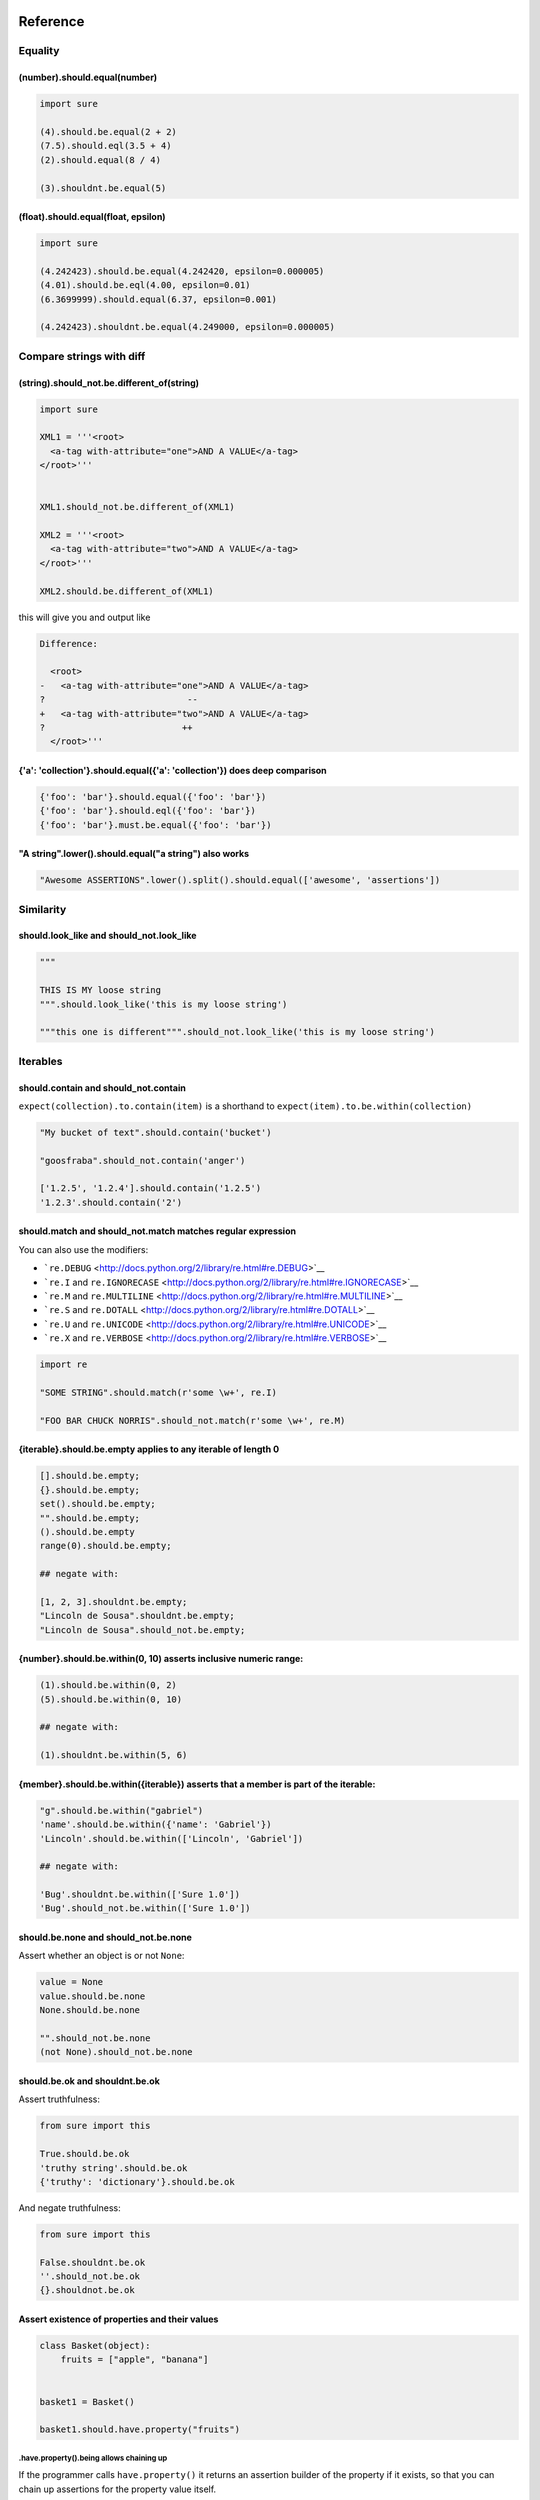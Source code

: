 Reference
=========

Equality
--------

(number).should.equal(number)
~~~~~~~~~~~~~~~~~~~~~~~~~~~~~

.. code:: python

    import sure

    (4).should.be.equal(2 + 2)
    (7.5).should.eql(3.5 + 4)
    (2).should.equal(8 / 4)

    (3).shouldnt.be.equal(5)

(float).should.equal(float, epsilon)
~~~~~~~~~~~~~~~~~~~~~~~~~~~~~~~~~~~~

.. code:: python

    import sure

    (4.242423).should.be.equal(4.242420, epsilon=0.000005)
    (4.01).should.be.eql(4.00, epsilon=0.01)
    (6.3699999).should.equal(6.37, epsilon=0.001)

    (4.242423).shouldnt.be.equal(4.249000, epsilon=0.000005)

Compare strings with diff
-------------------------

(string).should\_not.be.different\_of(string)
~~~~~~~~~~~~~~~~~~~~~~~~~~~~~~~~~~~~~~~~~~~~~

.. code:: python

    import sure

    XML1 = '''<root>
      <a-tag with-attribute="one">AND A VALUE</a-tag>
    </root>'''


    XML1.should_not.be.different_of(XML1)

    XML2 = '''<root>
      <a-tag with-attribute="two">AND A VALUE</a-tag>
    </root>'''

    XML2.should.be.different_of(XML1)

this will give you and output like

.. code:: bash

    Difference:

      <root>
    -   <a-tag with-attribute="one">AND A VALUE</a-tag>
    ?                           --
    +   <a-tag with-attribute="two">AND A VALUE</a-tag>
    ?                          ++
      </root>'''

{'a': 'collection'}.should.equal({'a': 'collection'}) does deep comparison
~~~~~~~~~~~~~~~~~~~~~~~~~~~~~~~~~~~~~~~~~~~~~~~~~~~~~~~~~~~~~~~~~~~~~~~~~~

.. code:: python

    {'foo': 'bar'}.should.equal({'foo': 'bar'})
    {'foo': 'bar'}.should.eql({'foo': 'bar'})
    {'foo': 'bar'}.must.be.equal({'foo': 'bar'})

"A string".lower().should.equal("a string") also works
~~~~~~~~~~~~~~~~~~~~~~~~~~~~~~~~~~~~~~~~~~~~~~~~~~~~~~

.. code:: python

    "Awesome ASSERTIONS".lower().split().should.equal(['awesome', 'assertions'])

Similarity
----------

should.look\_like and should\_not.look\_like
~~~~~~~~~~~~~~~~~~~~~~~~~~~~~~~~~~~~~~~~~~~~

.. code:: python


    """

    THIS IS MY loose string
    """.should.look_like('this is my loose string')

    """this one is different""".should_not.look_like('this is my loose string')

Iterables
---------

should.contain and should\_not.contain
~~~~~~~~~~~~~~~~~~~~~~~~~~~~~~~~~~~~~~

``expect(collection).to.contain(item)`` is a shorthand to
``expect(item).to.be.within(collection)``

.. code:: python

    "My bucket of text".should.contain('bucket')

    "goosfraba".should_not.contain('anger')

    ['1.2.5', '1.2.4'].should.contain('1.2.5')
    '1.2.3'.should.contain('2')

should.match and should\_not.match matches regular expression
~~~~~~~~~~~~~~~~~~~~~~~~~~~~~~~~~~~~~~~~~~~~~~~~~~~~~~~~~~~~~

You can also use the modifiers:

-  ```re.DEBUG`` <http://docs.python.org/2/library/re.html#re.DEBUG>`__
-  ```re.I`` and
   ``re.IGNORECASE`` <http://docs.python.org/2/library/re.html#re.IGNORECASE>`__
-  ```re.M`` and
   ``re.MULTILINE`` <http://docs.python.org/2/library/re.html#re.MULTILINE>`__
-  ```re.S`` and
   ``re.DOTALL`` <http://docs.python.org/2/library/re.html#re.DOTALL>`__
-  ```re.U`` and
   ``re.UNICODE`` <http://docs.python.org/2/library/re.html#re.UNICODE>`__
-  ```re.X`` and
   ``re.VERBOSE`` <http://docs.python.org/2/library/re.html#re.VERBOSE>`__

.. code:: python

    import re

    "SOME STRING".should.match(r'some \w+', re.I)

    "FOO BAR CHUCK NORRIS".should_not.match(r'some \w+', re.M)

{iterable}.should.be.empty applies to any iterable of length 0
~~~~~~~~~~~~~~~~~~~~~~~~~~~~~~~~~~~~~~~~~~~~~~~~~~~~~~~~~~~~~~

.. code:: python


    [].should.be.empty;
    {}.should.be.empty;
    set().should.be.empty;
    "".should.be.empty;
    ().should.be.empty
    range(0).should.be.empty;

    ## negate with:

    [1, 2, 3].shouldnt.be.empty;
    "Lincoln de Sousa".shouldnt.be.empty;
    "Lincoln de Sousa".should_not.be.empty;

{number}.should.be.within(0, 10) asserts inclusive numeric range:
~~~~~~~~~~~~~~~~~~~~~~~~~~~~~~~~~~~~~~~~~~~~~~~~~~~~~~~~~~~~~~~~~

.. code:: python

    (1).should.be.within(0, 2)
    (5).should.be.within(0, 10)

    ## negate with:

    (1).shouldnt.be.within(5, 6)

{member}.should.be.within({iterable}) asserts that a member is part of the iterable:
~~~~~~~~~~~~~~~~~~~~~~~~~~~~~~~~~~~~~~~~~~~~~~~~~~~~~~~~~~~~~~~~~~~~~~~~~~~~~~~~~~~~

.. code:: python

    "g".should.be.within("gabriel")
    'name'.should.be.within({'name': 'Gabriel'})
    'Lincoln'.should.be.within(['Lincoln', 'Gabriel'])

    ## negate with:

    'Bug'.shouldnt.be.within(['Sure 1.0'])
    'Bug'.should_not.be.within(['Sure 1.0'])

should.be.none and should\_not.be.none
~~~~~~~~~~~~~~~~~~~~~~~~~~~~~~~~~~~~~~

Assert whether an object is or not ``None``:

.. code:: python


    value = None
    value.should.be.none
    None.should.be.none

    "".should_not.be.none
    (not None).should_not.be.none

should.be.ok and shouldnt.be.ok
~~~~~~~~~~~~~~~~~~~~~~~~~~~~~~~

Assert truthfulness:

.. code:: python

    from sure import this

    True.should.be.ok
    'truthy string'.should.be.ok
    {'truthy': 'dictionary'}.should.be.ok

And negate truthfulness:

.. code:: python


    from sure import this

    False.shouldnt.be.ok
    ''.should_not.be.ok
    {}.shouldnot.be.ok

Assert existence of properties and their values
~~~~~~~~~~~~~~~~~~~~~~~~~~~~~~~~~~~~~~~~~~~~~~~

.. code:: python


    class Basket(object):
        fruits = ["apple", "banana"]


    basket1 = Basket()

    basket1.should.have.property("fruits")

.have.property().being allows chaining up
^^^^^^^^^^^^^^^^^^^^^^^^^^^^^^^^^^^^^^^^^

If the programmer calls ``have.property()`` it returns an assertion
builder of the property if it exists, so that you can chain up
assertions for the property value itself.

.. code:: python


    class Basket(object):
        fruits = ["apple", "banana"]

    basket2 = Basket()
    basket2.should.have.property("fruits").which.should.be.equal(["apple", "banana"])
    basket2.should.have.property("fruits").being.equal(["apple", "banana"])
    basket2.should.have.property("fruits").with_value.equal(["apple", "banana"])
    basket2.should.have.property("fruits").with_value.being.equal(["apple", "banana"])

Assert existence of keys and its values
~~~~~~~~~~~~~~~~~~~~~~~~~~~~~~~~~~~~~~~

.. code:: python

    basket3 = dict(fruits=["apple", "banana"])
    basket3.should.have.key("fruits")

.have.key().being allows chaining up
^^^^^^^^^^^^^^^^^^^^^^^^^^^^^^^^^^^^

If the programmer calls ``have.key()`` it returns an assertion builder
of the key if it exists, so that you can chain up assertions for the
dictionary key value itself.

.. code:: python


    person = dict(name=None)

    person.should.have.key("name").being.none
    person.should.have.key("name").being.equal(None)

Assert the length of objects with {iterable}.should.have.length\_of(N)
~~~~~~~~~~~~~~~~~~~~~~~~~~~~~~~~~~~~~~~~~~~~~~~~~~~~~~~~~~~~~~~~~~~~~~

.. code:: python


    [3, 4].should.have.length_of(2)

    "Python".should.have.length_of(6)

    {'john': 'person'}.should_not.have.length_of(2)

Assert the magnitude of objects with {X}.should.be.greater\_than(Y) and {Y}.should.be.lower\_than(X) as well as {X}.should.be.greater\_than\_or\_equal\_to(Y) and {Y}.should.be.lower\_than\_or\_equal\_to(X)
~~~~~~~~~~~~~~~~~~~~~~~~~~~~~~~~~~~~~~~~~~~~~~~~~~~~~~~~~~~~~~~~~~~~~~~~~~~~~~~~~~~~~~~~~~~~~~~~~~~~~~~~~~~~~~~~~~~~~~~~~~~~~~~~~~~~~~~~~~~~~~~~~~~~~~~~~~~~~~~~~~~~~~~~~~~~~~~~~~~~~~~~~~~~~~~~~~~~~~~~~~~~~

.. code:: python

    (5).should.be.greater_than(4)
    (5).should_not.be.greater_than(10)
    (1).should.be.lower_than(2)
    (1).should_not.be.lower_than(0)

    (5).should.be.greater_than_or_equal_to(4)
    (5).should_not.be.greater_than_or_equal_to(10)
    (1).should.be.lower_than_or_equal_to(2)
    (1).should_not.be.lower_than_or_equal_to(0)

callable.when.called\_with(arg1, kwarg1=2).should.throw(Exception)
~~~~~~~~~~~~~~~~~~~~~~~~~~~~~~~~~~~~~~~~~~~~~~~~~~~~~~~~~~~~~~~~~~

You can use this feature to assert that a callable raises an exception:

.. code:: python

    import sure
    from six import PY3

    if PY3:
        range.when.called_with(10, step=20).should.throw(TypeError, "range() does not take keyword arguments")
        range.when.called_with("chuck norris").should.throw(TypeError, "'str' object cannot be interpreted as an integer")
    else:
        range.when.called_with(10, step="20").should.throw(TypeError, "range() takes no keyword arguments")
        range.when.called_with(b"chuck norris").should.throw("range() integer end argument expected, got str.")
    range.when.called_with("chuck norris").should.have.raised(TypeError)
    range.when.called_with(10).should_not.have.raised(TypeError)

You can also match regular expressions with to the expected exception
messages:

.. code:: python

    import re
    range.when.called_with(10, step=20).should.throw(TypeError, re.compile(r'(does not take|takes no) keyword arguments'))
    range.when.called_with("chuck norris").should.throw(TypeError, re.compile(r'(cannot be interpreted as an integer|integer end argument expected)'))

callable.when.called\_with(arg1, kwarg1=2).should.throw(Exception)
~~~~~~~~~~~~~~~~~~~~~~~~~~~~~~~~~~~~~~~~~~~~~~~~~~~~~~~~~~~~~~~~~~

You can use this feature to assert that a callable raises an exception:

.. code:: python

    import sure
    from six import PY3

    if PY3:
        range.when.called_with(10, step=20).should.throw(TypeError, "range() does not take keyword arguments")
        range.when.called_with("chuck norris").should.throw(TypeError, "'str' object cannot be interpreted as an integer")
    else:
        range.when.called_with(10, step="20").should.throw(TypeError, "range() takes no keyword arguments")
        range.when.called_with(b"chuck norris").should.throw("range() integer end argument expected, got str.")
    range.when.called_with("chuck norris").should.throw(TypeError)
    range.when.called_with(10).should_not.throw(TypeError)

You can also match regular expressions with to the expected exception
messages:

.. code:: python

    import re
    range.when.called_with(10, step=20).should.throw(TypeError, re.compile(r'(does not take|takes no) keyword arguments'))
    range.when.called_with("chuck norris").should.throw(TypeError, re.compile(r'(cannot be interpreted as an integer|integer end argument expected)'))

function.when.called\_with(arg1, kwarg1=2).should.return\_value(value)
~~~~~~~~~~~~~~~~~~~~~~~~~~~~~~~~~~~~~~~~~~~~~~~~~~~~~~~~~~~~~~~~~~~~~~

This is a shorthand for testing that a callable returns the expected
result

.. code:: python

    import sure

    list.when.called_with([0, 1]).should.have.returned_the_value([0, 1])

this is the same as

::

    value = range(2)
    value.should.equal([0, 1])

there are no differences between those 2 possibilities, use at will

instance.should.be.a('typename') and instance.should.be.an('typename')
~~~~~~~~~~~~~~~~~~~~~~~~~~~~~~~~~~~~~~~~~~~~~~~~~~~~~~~~~~~~~~~~~~~~~~

this takes a type name and checks if the class matches that name

.. code:: python

    import sure

    {}.should.be.a('dict')
    (5).should.be.an('int')

    ## also works with paths to modules

    range(10).should.be.a('collections.Iterable')

instance.should.be.a(type) and instance.should.be.an(type)
~~~~~~~~~~~~~~~~~~~~~~~~~~~~~~~~~~~~~~~~~~~~~~~~~~~~~~~~~~

this takes the class (type) itself and checks if the object is an
instance of it

.. code:: python

    import sure
    from six import PY3

    if PY3:
        u"".should.be.an(str)
    else:
        u"".should.be.an(unicode)
    [].should.be.a(list)

instance.should.be.above(num) and instance.should.be.below(num)
~~~~~~~~~~~~~~~~~~~~~~~~~~~~~~~~~~~~~~~~~~~~~~~~~~~~~~~~~~~~~~~

assert the instance value above and below ``num``

.. code:: python

    import sure

    (10).should.be.below(11)
    (10).should.be.above(9)
    (10).should_not.be.above(11)
    (10).should_not.be.below(9)

Static assertions with it, this, those and these
------------------------------------------------

Whether you don't like the ``object.should`` syntax or you are simply
not running CPython, sure still allows you to use any of the assertions
above, all you need to do is wrap the object that is being compared in
one of the following options: ``it``, ``this``, ``those`` and ``these``.

Too long, don't read
~~~~~~~~~~~~~~~~~~~~

All those possibilities below work just as the same
^^^^^^^^^^^^^^^^^^^^^^^^^^^^^^^^^^^^^^^^^^^^^^^^^^^

.. code:: python

    from sure import it, this, those, these

    (10).should.be.equal(5 + 5)

    this(10).should.be.equal(5 + 5)

    it(10).should.be.equal(5 + 5)

    these(10).should.be.equal(5 + 5)

    those(10).should.be.equal(5 + 5)

Also if you prefer using the assert keyword in your tests just go ahead an do it!
^^^^^^^^^^^^^^^^^^^^^^^^^^^^^^^^^^^^^^^^^^^^^^^^^^^^^^^^^^^^^^^^^^^^^^^^^^^^^^^^^

.. code:: python

    from sure import it, this, those, these, expect

    assert (10).should.be.equal(5 + 5)

    assert this(10).should.be.equal(5 + 5)

    assert it(10).should.be.equal(5 + 5)

    assert these(10).should.be.equal(5 + 5)

    assert those(10).should.be.equal(5 + 5)

    expect(10).to.be.equal(5 + 5)
    expect(10).to.not_be.equal(8)

(lambda: None).should.be.callable
~~~~~~~~~~~~~~~~~~~~~~~~~~~~~~~~~

Test if something is or not callable

.. code:: python

    import sure

    range.should.be.callable
    (lambda: None).should.be.callable;
    (123).should_not.be.callable

A note about the assert keyword
^^^^^^^^^^^^^^^^^^^^^^^^^^^^^^^

*you can use or not the* ``assert`` *keyword, sure internally already
raises an appropriate* ``AssertionError`` *with an assertion message so
that you don't have to specify your own, but you can still use*
``assert`` *if you find it more semantic*

Example:

.. code:: python

    import sure

    "Name".lower().should.equal('name')

    ## or you can also use

    assert "Name".lower().should.equal('name')

    ## or still

    from sure import this

    assert this("Name".lower()).should.equal('name')

    ## also without the assert

    this("Name".lower()).should.equal('name')

Any of the examples above will raise their own ``AssertionError`` with a
meaningful error message.

Synonyms
--------

Sure provides you with a lot of synonyms so that you can pick the ones
that makes more sense for your tests.

Note that the examples below are merely illustrative, they work not only
with numbers but with any of the assertions you read early in this
documentation.

Positive synonyms
~~~~~~~~~~~~~~~~~

.. code:: python


    (2 + 2).should.be.equal(4)
    (2 + 2).must.be.equal(4)
    (2 + 2).does.equals(4)
    (2 + 2).do.equals(4)

Negative synonyms
~~~~~~~~~~~~~~~~~

.. code:: python

    from sure import expect

    (2).should_not.be.equal(3)
    (2).shouldnt.be.equal(3)
    (2).doesnt.equals(3)
    (2).does_not.equals(3)
    (2).doesnot.equals(3)
    (2).dont.equal(3)
    (2).do_not.equal(3)

    expect(3).to.not_be.equal(1)

Chain-up synonyms
~~~~~~~~~~~~~~~~~

Any of those synonyms work as an alias to the assertion builder:

-  ``be``
-  ``being``
-  ``to``
-  ``when``
-  ``have``
-  ``with_value``

.. code:: python

    from sure import expect

    {"foo": 1}.must.with_value.being.equal({"foo": 1})
    {"foo": 1}.does.have.key("foo").being.with_value.equal(1)

Equality synonyms
~~~~~~~~~~~~~~~~~

.. code:: python


    (2).should.equal(2)
    (2).should.equals(2)
    (2).should.eql(2)

Positive boolean synonyms
~~~~~~~~~~~~~~~~~~~~~~~~~

.. code:: python

    import sure
    (not None).should.be.ok
    (not None).should.be.truthy
    (not None).should.be.true

Negative boolean synonyms
~~~~~~~~~~~~~~~~~~~~~~~~~

.. code:: python

    import sure
    False.should.be.falsy
    False.should.be.false
    False.should_not.be.true
    False.should_not.be.ok
    None.should_not.be.true
    None.should_not.be.ok

Holy guacamole, how did you implement that feature ?
^^^^^^^^^^^^^^^^^^^^^^^^^^^^^^^^^^^^^^^^^^^^^^^^^^^^

Differently of `ruby <http://www.ruby-lang.org>`__ python doesn't have
`open
classes <http://blog.aizatto.com/2007/06/01/ruby-and-open-classes/>`__,
but `Lincoln de Sousa <https://github.com/clarete/>`__ came out with a
super `sick
code <https://github.com/gabrielfalcao/sure/blob/master/sure/magic.py>`__
that uses the ctypes module to create a pointer to the ``__dict__`` of
builtin types.

Yes, it is dangerous, non-pythonic and should not be used in production
code.

Although ``sure`` is here to be used **ONLY** in test code, therefore it
should be running in **ONLY** possible environments: your local machine
or your continuous-integration server.

About sure 1.0
==============

The assertion library is 100% inspired be the awesomeness of
`should.js <https://github.com/visionmedia/should.js>`__ which is
simple, declarative and fluent.

Sure strives to provide everything a python developer needs in an
assertion:

-  Assertion messages are easy to understand

-  When comparing iterables the comparation is recursive and shows
   exactly where is the error

-  Fluency: the builtin types are changed in order to provide awesome
   simple assertions
